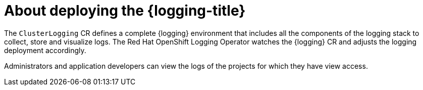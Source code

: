 // Module included in the following assemblies:
//
// * virt/support/virt-openshift-cluster-monitoring.adoc
// * logging/cluster-logging.adoc
// * serverless/monitor/cluster-logging-serverless.adoc

// This module uses conditionalized paragraphs so that the module
// can be re-used in associated products.

:_content-type: CONCEPT
[id="cluster-logging-about_{context}"]
= About deploying the {logging-title}

ifdef::openshift-enterprise,openshift-webscale,openshift-origin[]
{ocp-product-title} cluster administrators can deploy the {logging} using the {ocp-product-title} web console or CLI to install the OpenShift Elasticsearch Operator and Red Hat OpenShift Logging Operator. When the Operators are installed, you create a `ClusterLogging` custom resource (CR) to schedule {logging} pods and other resources necessary to support the {logging}. The Operators are responsible for deploying, upgrading, and maintaining the {logging}.
endif::openshift-enterprise,openshift-webscale,openshift-origin[]

The `ClusterLogging` CR defines a complete {logging} environment that includes all the components of the logging stack to collect, store and visualize logs. The Red Hat OpenShift Logging Operator watches the {logging} CR and adjusts the logging deployment accordingly.

Administrators and application developers can view the logs of the projects for which they have view access.

